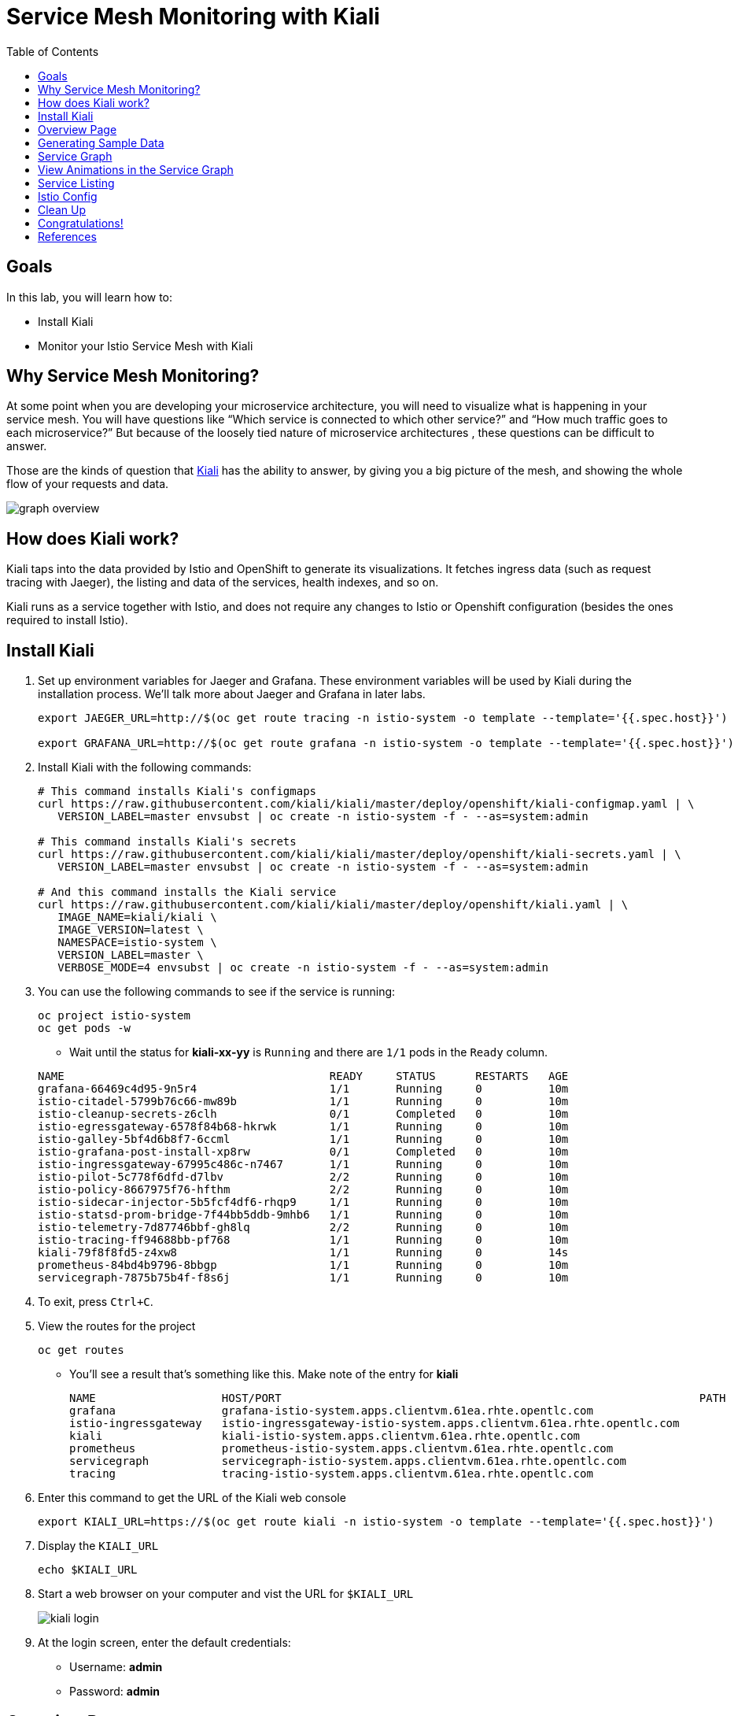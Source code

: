 :noaudio:
:scrollbar:
:data-uri:
:toc2:
:linkattrs:

= Service Mesh Monitoring with Kiali

== Goals

In this lab, you will learn how to:

* Install Kiali
* Monitor your Istio Service Mesh with Kiali

== Why Service Mesh Monitoring?

At some point when you are developing your microservice architecture, you will
need to visualize what is happening in your service mesh. You will have
questions like “Which service is connected to which other service?” and “How
much traffic goes to each microservice?” But because of the loosely tied nature
of microservice architectures , these questions can be difficult to answer.

Those are the kinds of question that https://www.kiali.io/[Kiali] has the ability to answer, by giving
you a big picture of the mesh, and showing the whole flow of your requests and
data.

image::images/graph-overview.png[]

== How does Kiali work?

Kiali taps into the data provided by Istio and OpenShift to generate its
visualizations. It fetches ingress data (such as request tracing with Jaeger),
the listing and data of the services, health indexes, and so on.

Kiali runs as a service together with Istio, and does not require any changes
to Istio or Openshift configuration (besides the ones required to install
Istio).

== Install Kiali

. Set up environment variables for Jaeger and Grafana. These environment variables will be used by Kiali during the installation process. We'll talk more about Jaeger and Grafana in later labs.
+
----
export JAEGER_URL=http://$(oc get route tracing -n istio-system -o template --template='{{.spec.host}}')

export GRAFANA_URL=http://$(oc get route grafana -n istio-system -o template --template='{{.spec.host}}')
----

. Install Kiali with the following commands:
+
----
# This command installs Kiali's configmaps
curl https://raw.githubusercontent.com/kiali/kiali/master/deploy/openshift/kiali-configmap.yaml | \
   VERSION_LABEL=master envsubst | oc create -n istio-system -f - --as=system:admin

# This command installs Kiali's secrets
curl https://raw.githubusercontent.com/kiali/kiali/master/deploy/openshift/kiali-secrets.yaml | \
   VERSION_LABEL=master envsubst | oc create -n istio-system -f - --as=system:admin

# And this command installs the Kiali service
curl https://raw.githubusercontent.com/kiali/kiali/master/deploy/openshift/kiali.yaml | \
   IMAGE_NAME=kiali/kiali \
   IMAGE_VERSION=latest \
   NAMESPACE=istio-system \
   VERSION_LABEL=master \
   VERBOSE_MODE=4 envsubst | oc create -n istio-system -f - --as=system:admin
----

. You can use the following commands to see if the service is running:
+
----
oc project istio-system
oc get pods -w
----

* Wait until the status for *kiali-xx-yy* is `Running` and there are `1/1` pods in the
`Ready` column. 

+
----
NAME                                        READY     STATUS      RESTARTS   AGE
grafana-66469c4d95-9n5r4                    1/1       Running     0          10m
istio-citadel-5799b76c66-mw89b              1/1       Running     0          10m
istio-cleanup-secrets-z6clh                 0/1       Completed   0          10m
istio-egressgateway-6578f84b68-hkrwk        1/1       Running     0          10m
istio-galley-5bf4d6b8f7-6ccml               1/1       Running     0          10m
istio-grafana-post-install-xp8rw            0/1       Completed   0          10m
istio-ingressgateway-67995c486c-n7467       1/1       Running     0          10m
istio-pilot-5c778f6dfd-d7lbv                2/2       Running     0          10m
istio-policy-8667975f76-hfthm               2/2       Running     0          10m
istio-sidecar-injector-5b5fcf4df6-rhqp9     1/1       Running     0          10m
istio-statsd-prom-bridge-7f44bb5ddb-9mhb6   1/1       Running     0          10m
istio-telemetry-7d87746bbf-gh8lq            2/2       Running     0          10m
istio-tracing-ff94688bb-pf768               1/1       Running     0          10m
kiali-79f8f8fd5-z4xw8                       1/1       Running     0          14s
prometheus-84bd4b9796-8bbgp                 1/1       Running     0          10m
servicegraph-7875b75b4f-f8s6j               1/1       Running     0          10m
----

. To exit, press `Ctrl+C`.

. View the routes for the project
+ 
----
oc get routes
----

* You'll see a result that's something like this. Make note of the entry for *kiali*
+
----
NAME                   HOST/PORT                                                               PATH      SERVICES               PORT              TERMINATION   WILDCARD
grafana                grafana-istio-system.apps.clientvm.61ea.rhte.opentlc.com                          grafana                http                            None
istio-ingressgateway   istio-ingressgateway-istio-system.apps.clientvm.61ea.rhte.opentlc.com             istio-ingressgateway   http2                           None
kiali                  kiali-istio-system.apps.clientvm.61ea.rhte.opentlc.com                            kiali                  <all>             reencrypt     None
prometheus             prometheus-istio-system.apps.clientvm.61ea.rhte.opentlc.com                       prometheus             http-prometheus                 None
servicegraph           servicegraph-istio-system.apps.clientvm.61ea.rhte.opentlc.com                     servicegraph           http                            None
tracing                tracing-istio-system.apps.clientvm.61ea.rhte.opentlc.com                          tracing                http-query                      None
----

. Enter this command to get the URL of the Kiali web console
+
----
export KIALI_URL=https://$(oc get route kiali -n istio-system -o template --template='{{.spec.host}}')
----

. Display the `KIALI_URL`
+
----
echo $KIALI_URL
----

. Start a web browser on your computer and vist the URL for `$KIALI_URL`
+
image::images/kiali-login.png[]

. At the login screen, enter the default credentials:
* Username: *admin*
* Password: *admin*

== Overview Page

. After you login, you should see the Overview page:

* It shows the OpenShift namespaces / projects that are currently being monitored. 

image::images/kiali-overview.png[]

== Generating Sample Data

To show the capabilities of Kiali, we need to generate some sample data. For this, we can use our `gateway` application that we deployed earlier.

. Move back to your terminal window
+
----
cd ~/lab/rhte-msa-and-service-mesh
----

. Generate data using the following command:
+
----
scripts/run-all.sh
----

* Let this script continue to run.

== Service Graph

. Move back to the Kiali web console

. On the left hand panel, click *Graph*.
+
* This page shows a graph with all the microservices, connected by the requests going
through then. On this page, you can see how the services interact with each
other. You can zoom in/out on this page.
+
image::images/kiali-service-graph.png[]

. Select the *Namespace* drop-down list and choose *developer-istio-tutorial*
* This narrows down the scope to only services in our *developer-istio-tutorial*

NOTE: Earlier we deployed microservices for gateway, partner and catalog. Notice how they are connected as `gateway -> partner -> catalog`. At the moment, we only have `v1` versions of the services. In later labs we'll add more versions of the services.

== View Animations in the Service Graph

. In the *Graph* screen, select the *Display* drop-down list

. Check the option for *Traffic Animation*
+
image::images/kiali-set-traffic-animation.png[]

* You should now see traffic animation on the graph. This is based on traffic that is generated by the script you ran earlier: `scripts/run-all.sh`.

image::images/kiali-traffic-animation-base.png[]

== Service Listing

. On the left hand panel, click the *Services* link. 

* On the Services page you can view a listing of all the services that are running in the cluster, and
additional information about them, such as health status.
+
image::images/kiali-service-list.png[]

. Click on the *Filter by Namespace* dropdown, and select *developer-istio-tutorial*. Then,
you'll see a list of only the services on the tutorial:
+
image::images/kiali-service-list-2.png[]

. Click on the *catalog* service to see its details:
+
image::images/kiali-service-details.png[]

. Hover over the *Health* icon to view the health of a service
(a service is considered healthy) when it's online and responding to requests
without errors:
+
image::images/kiali-service-health.png[]

. You can also view the Workloads for the catalog service. Select *Workloads > catalog-v1*
* This page shows the pod(s) for the catalog service and associated service.

image::images/kiali-workloads.png[]



== Istio Config

The Istio configuration view allow you to browse and validate Istio configuration. The view also provides advanced filtering on navigation through Istio objects. Kiali provides inline config validation for networking objects such as VirtualServices and DestinationRules.

. On the left hand panel, click the *Istio Config* link.

. Clear the filter for *developer-istio-tutorial*

. On this page, you can see all currently running config rules, such as Virtual Services, Route Rules,
Routes, Circuit Breakers, Fault Injection and so on.

image::images/kiali-istio-config.png[]


== Clean Up

. Move back to your terminal window that is running the script.

. Press CTRL+C to stop the script.


== Congratulations!

In this lab you learned how to install Kiali. You also learned how to use Kiali for monitoring your Istio service mesh. We'll use Kiali again in some of the later labs.

Proceed to the next lab: link:03_distributed_tracing_Lab.html[*03 - Distributed Tracing*]

== References

* https://www.kiali.io/[Kiali]
* https://istio.io[Istio Homepage]
* https://learn.openshift.com/servicemesh[Learn Istio on OpenShift]
* https://openshift.com[Red Hat OpenShift]